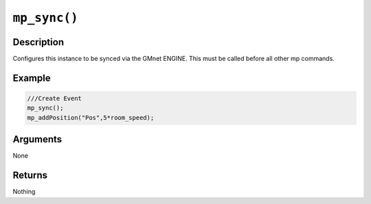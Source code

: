 ``mp_sync()``
-------------

Description
~~~~~~~~~~~

Configures this instance to be synced via the GMnet ENGINE. This must be
called before all other mp commands.

Example
~~~~~~~

.. code-block:: gml

    ///Create Event
    mp_sync();
    mp_addPosition("Pos",5*room_speed);

Arguments
~~~~~~~~~

None

Returns
~~~~~~~

Nothing
